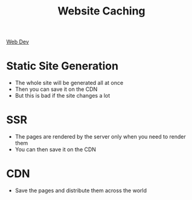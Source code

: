 :PROPERTIES:
:ID:       99B7E9FF-306B-4728-B08A-089DB18126DD
:END:
#+title: Website Caching
#+filetags: Programming

[[id:8881844B-3FE5-4FA9-9676-9B808375EB00][Web Dev]]

* Static Site Generation

  - The whole site will be generated all at once
  - Then you can save it on the CDN
  - But this is bad if the site changes a lot

* SSR

  - The pages are rendered by the server only when you need to render them
  - You can then save it on the CDN

* CDN

  - Save the pages and distribute them across the world
